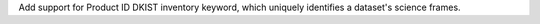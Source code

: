 Add support for Product ID DKIST inventory keyword, which uniquely identifies a dataset's science frames.
